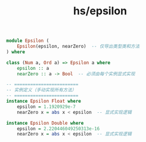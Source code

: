 :PROPERTIES:
:ID:       bff78784-4367-4246-85a2-02e8d71b2e79
:header-args: :tangle hs/Epsilon.hs :comments both
:END:
#+title: hs/epsilon
#+BEGIN_SRC haskell 
module Epsilon (
    Epsilon(epsilon, nearZero)  -- 仅导出类型类和方法
) where
#+END_SRC

#+BEGIN_SRC haskell 
  class (Num a, Ord a) => Epsilon a where
      epsilon :: a
      nearZero :: a -> Bool  -- 必须由每个实例显式实现

  -- ========================
  -- 实例定义（手动实现所有方法）
  -- ========================
  instance Epsilon Float where
      epsilon = 1.1920929e-7
      nearZero x = abs x < epsilon  -- 显式实现逻辑

  instance Epsilon Double where
      epsilon = 2.220446049250313e-16
      nearZero x = abs x < epsilon  -- 显式实现逻辑

#+END_SRC
